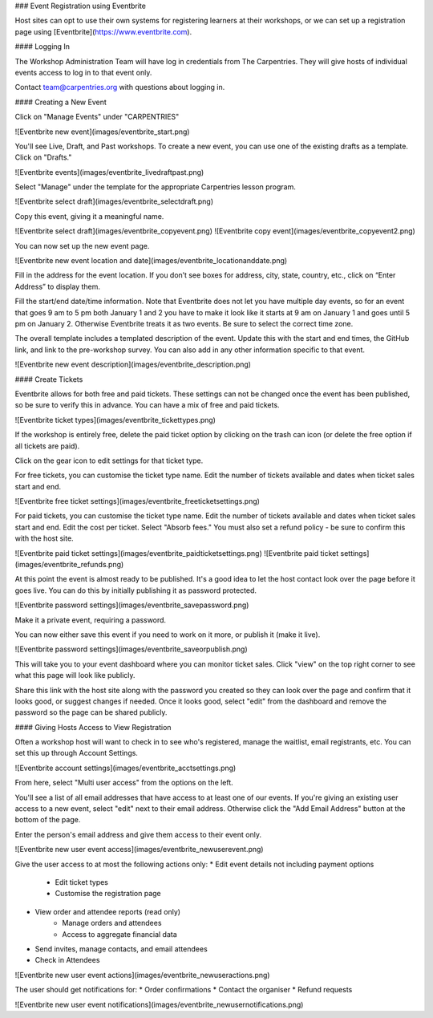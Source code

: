 ### Event Registration using Eventbrite

Host sites can opt to use their own systems for registering learners at their workshops, or we can set up a registration page using [Eventbrite](https://www.eventbrite.com).

#### Logging In

The Workshop Administration Team will have log in credentials from The Carpentries. They will give hosts of individual events access to log in to that event only.

Contact team@carpentries.org with questions about logging in.

#### Creating a New Event

Click on "Manage Events" under "CARPENTRIES"

![Eventbrite new event](images/eventbrite_start.png)

You'll see Live, Draft, and Past workshops. To create a new event, you can use one of the existing drafts as a template. Click on "Drafts."

![Eventbrite events](images/eventbrite_livedraftpast.png)

Select "Manage" under the template for the appropriate Carpentries lesson program.

![Eventbrite select draft](images/eventbrite_selectdraft.png)

Copy this event, giving it a meaningful name.

![Eventbrite select draft](images/eventbrite_copyevent.png)
![Eventbrite copy event](images/eventbrite_copyevent2.png)

You can now set up the new event page.  

![Eventbrite new event location and date](images/eventbrite_locationanddate.png)

Fill in the address for the event location. If you don’t see boxes for address, city, state, country, etc., click on “Enter Address” to display them.

Fill the start/end date/time information. Note that Eventbrite does not let you have multiple day events, so for an event that goes 9 am to 5 pm both January 1 and 2 you have to make it look like it starts at 9 am on January 1 and goes until 5 pm on January 2.  Otherwise Eventbrite treats it as two events. Be sure to select the correct time zone.

The overall template includes a templated description of the event. Update this with the start and end times, the GitHub link, and link to the pre-workshop survey. You can also add in any other information specific to that event.

![Eventbrite new event description](images/eventbrite_description.png)

#### Create Tickets

Eventbrite allows for both free and paid tickets. These settings can not be changed once the event has been published, so be sure to verify this in advance. You can have a mix of free and paid tickets.

![Eventbrite ticket types](images/eventbrite_tickettypes.png)

If the workshop is entirely free, delete the paid ticket option by clicking on the trash can icon (or delete the free option if all tickets are paid).

Click on the gear icon to edit settings for that ticket type.

For free tickets, you can customise the ticket type name. Edit the number of tickets available and dates when ticket sales start and end.

![Eventbrite free ticket settings](images/eventbrite_freeticketsettings.png)

For paid tickets, you can customise the ticket type name. Edit the number of tickets available and dates when ticket sales start and end. Edit the cost per ticket. Select "Absorb fees."  You must also set a refund policy - be sure to confirm this with the host site.

![Eventbrite paid ticket settings](images/eventbrite_paidticketsettings.png)
![Eventbrite paid ticket settings](images/eventbrite_refunds.png)

At this point the event is almost ready to be published.  It's a good idea to let the host contact look over the page before it goes live. You can do this by initially publishing it as password protected.

![Eventbrite password settings](images/eventbrite_savepassword.png)

Make it a private event, requiring a password.

You can now either save this event if you need to work on it more, or publish it (make it live).

![Eventbrite password settings](images/eventbrite_saveorpublish.png)

This will take you to your event dashboard where you can monitor ticket sales. Click "view" on the top right corner to see what this page will look like publicly. 

Share this link with the host site along with the password you created so they can look over the page and confirm that it looks good, or suggest changes if needed. Once it looks good, select "edit" from the dashboard and remove the password so the page can be shared publicly.

#### Giving Hosts Access to View Registration

Often a workshop host will want to check in to see who's registered, manage the waitlist, email registrants, etc. You can set this up through Account Settings.

![Eventbrite account settings](images/eventbrite_acctsettings.png)

From here, select "Multi user access" from the options on the left.

You'll see a list of all email addresses that have access to at least one of our events. If you're giving an existing user access to a new event, select "edit" next to their email address.  Otherwise click the "Add Email Address" button at the bottom of the page.

Enter the person's email address and give them access to their event only.

![Eventbrite new user event access](images/eventbrite_newuserevent.png)

Give the user access to at most the following actions only:
* Edit event details not including payment options
    * Edit ticket types
    * Customise the registration page
* View order and attendee reports (read only)
    * Manage orders and attendees
    * Access to aggregate financial data
* Send invites, manage contacts, and email attendees
* Check in Attendees

![Eventbrite new user event actions](images/eventbrite_newuseractions.png)

The user should get notifications for:
* Order confirmations
* Contact the organiser
* Refund requests

![Eventbrite new user event notifications](images/eventbrite_newusernotifications.png)
